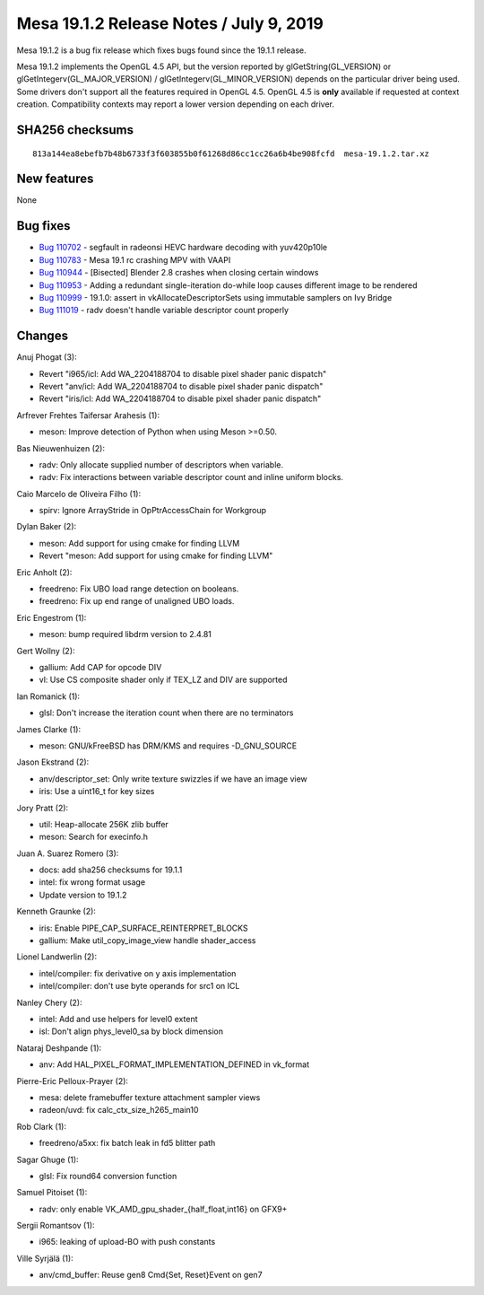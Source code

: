 Mesa 19.1.2 Release Notes / July 9, 2019
========================================

Mesa 19.1.2 is a bug fix release which fixes bugs found since the 19.1.1
release.

Mesa 19.1.2 implements the OpenGL 4.5 API, but the version reported by
glGetString(GL_VERSION) or glGetIntegerv(GL_MAJOR_VERSION) /
glGetIntegerv(GL_MINOR_VERSION) depends on the particular driver being
used. Some drivers don't support all the features required in OpenGL
4.5. OpenGL 4.5 is **only** available if requested at context creation.
Compatibility contexts may report a lower version depending on each
driver.

SHA256 checksums
----------------

::

   813a144ea8ebefb7b48b6733f3f603855b0f61268d86cc1cc26a6b4be908fcfd  mesa-19.1.2.tar.xz

New features
------------

None

Bug fixes
---------

-  `Bug 110702 <https://bugs.freedesktop.org/show_bug.cgi?id=110702>`__
   - segfault in radeonsi HEVC hardware decoding with yuv420p10le
-  `Bug 110783 <https://bugs.freedesktop.org/show_bug.cgi?id=110783>`__
   - Mesa 19.1 rc crashing MPV with VAAPI
-  `Bug 110944 <https://bugs.freedesktop.org/show_bug.cgi?id=110944>`__
   - [Bisected] Blender 2.8 crashes when closing certain windows
-  `Bug 110953 <https://bugs.freedesktop.org/show_bug.cgi?id=110953>`__
   - Adding a redundant single-iteration do-while loop causes different
   image to be rendered
-  `Bug 110999 <https://bugs.freedesktop.org/show_bug.cgi?id=110999>`__
   - 19.1.0: assert in vkAllocateDescriptorSets using immutable samplers
   on Ivy Bridge
-  `Bug 111019 <https://bugs.freedesktop.org/show_bug.cgi?id=111019>`__
   - radv doesn't handle variable descriptor count properly

Changes
-------

Anuj Phogat (3):

-  Revert "i965/icl: Add WA_2204188704 to disable pixel shader panic
   dispatch"
-  Revert "anv/icl: Add WA_2204188704 to disable pixel shader panic
   dispatch"
-  Revert "iris/icl: Add WA_2204188704 to disable pixel shader panic
   dispatch"

Arfrever Frehtes Taifersar Arahesis (1):

-  meson: Improve detection of Python when using Meson >=0.50.

Bas Nieuwenhuizen (2):

-  radv: Only allocate supplied number of descriptors when variable.
-  radv: Fix interactions between variable descriptor count and inline
   uniform blocks.

Caio Marcelo de Oliveira Filho (1):

-  spirv: Ignore ArrayStride in OpPtrAccessChain for Workgroup

Dylan Baker (2):

-  meson: Add support for using cmake for finding LLVM
-  Revert "meson: Add support for using cmake for finding LLVM"

Eric Anholt (2):

-  freedreno: Fix UBO load range detection on booleans.
-  freedreno: Fix up end range of unaligned UBO loads.

Eric Engestrom (1):

-  meson: bump required libdrm version to 2.4.81

Gert Wollny (2):

-  gallium: Add CAP for opcode DIV
-  vl: Use CS composite shader only if TEX_LZ and DIV are supported

Ian Romanick (1):

-  glsl: Don't increase the iteration count when there are no
   terminators

James Clarke (1):

-  meson: GNU/kFreeBSD has DRM/KMS and requires -D_GNU_SOURCE

Jason Ekstrand (2):

-  anv/descriptor_set: Only write texture swizzles if we have an image
   view
-  iris: Use a uint16_t for key sizes

Jory Pratt (2):

-  util: Heap-allocate 256K zlib buffer
-  meson: Search for execinfo.h

Juan A. Suarez Romero (3):

-  docs: add sha256 checksums for 19.1.1
-  intel: fix wrong format usage
-  Update version to 19.1.2

Kenneth Graunke (2):

-  iris: Enable PIPE_CAP_SURFACE_REINTERPRET_BLOCKS
-  gallium: Make util_copy_image_view handle shader_access

Lionel Landwerlin (2):

-  intel/compiler: fix derivative on y axis implementation
-  intel/compiler: don't use byte operands for src1 on ICL

Nanley Chery (2):

-  intel: Add and use helpers for level0 extent
-  isl: Don't align phys_level0_sa by block dimension

Nataraj Deshpande (1):

-  anv: Add HAL_PIXEL_FORMAT_IMPLEMENTATION_DEFINED in vk_format

Pierre-Eric Pelloux-Prayer (2):

-  mesa: delete framebuffer texture attachment sampler views
-  radeon/uvd: fix calc_ctx_size_h265_main10

Rob Clark (1):

-  freedreno/a5xx: fix batch leak in fd5 blitter path

Sagar Ghuge (1):

-  glsl: Fix round64 conversion function

Samuel Pitoiset (1):

-  radv: only enable VK_AMD_gpu_shader_{half_float,int16} on GFX9+

Sergii Romantsov (1):

-  i965: leaking of upload-BO with push constants

Ville Syrjälä (1):

-  anv/cmd_buffer: Reuse gen8 Cmd{Set, Reset}Event on gen7
